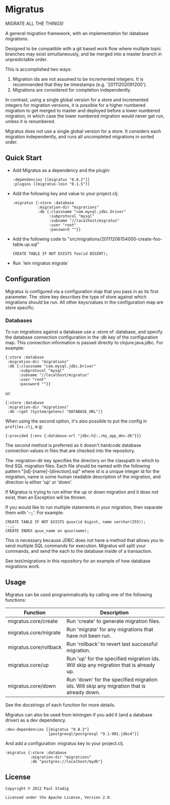 #+STARTUP: hidestars showall
* Migratus
  MIGRATE ALL THE THINGS!

[[http://clojars.org/migratus-lein][http://clojars.org/migratus-lein/latest-version.svg]]

  A general migration framework, with an implementation for database migrations.

  Designed to be compatible with a git based work flow where multiple topic
  branches may exist simultaneously, and be merged into a master branch in
  unpredictable order.

  This is accomplished two ways:
  1. Migration ids are not assumed to be incremented integers.  It is
     recommended that they be timestamps (e.g. '20111202091200').
  2. Migrations are considered for completion independently.

  In contrast, using a single global version for a store and incremented
  integers for migration versions, it is possible for a higher numbered
  migration to get merged to master and deployed before a lower numbered
  migration, in which case the lower numbered migration would never get run,
  unless it is renumbered.

  Migratus does not use a single global version for a store.  It considers each
  migration independently, and runs all uncompleted migrations in sorted order.
** Quick Start
   - Add Migratus as a dependency and the plugin:
     : :dependencies [[migratus "0.8.2"]]
     : :plugins [[migratus-lein "0.1.5"]]

   - Add the following key and value to your project.clj:
     : :migratus {:store :database
     :            :migration-dir "migrations"
     :            :db {:classname "com.mysql.jdbc.Driver"
     :                 :subprotocol "mysql"
     :                 :subname "//localhost/migratus"
     :                 :user "root"
     :                 :password ""}}

   - Add the following code to
     "src/migrations/20111206154000-create-foo-table.up.sql"
     : CREATE TABLE IF NOT EXISTS foo(id BIGINT);

   - Run `lein migratus migrate`
** Configuration
   Migratus is configured via a configuration map that you pass in as its first
   parameter.  The :store key describes the type of store against which
   migrations should be run.  All other keys/values in the configuration map are
   store specific.
*** Databases
    To run migrations against a database use a :store of :database, and specify
    the database connection configuration in the :db key of the configuration
    map.  This connection information is passed directly to clojure.java.jdbc.
    For example:

    : {:store :database
    :  :migration-dir "migrations"
    :  :db {:classname "com.mysql.jdbc.Driver"
    :       :subprotocol "mysql"
    :       :subname "//localhost/migratus"
    :       :user "root"
    :       :password ""}}

    or:

    : {:store :database
    :  :migration-dir "migrations"
    :  :db ~(get (System/getenv) "DATABASE_URL")}

    When using the second option, it's also possible to put the config in =profiles.clj=, e.g:

    : {:provided {:env {:database-url "jdbc:h2:./my_app_dev.db"}}}

    The second method is preferred as it doesn't hardcode database connection values in files that
    are checked into the repository.

    The :migration-dir key specifies the directory on the classpath in which to
    find SQL migration files.  Each file should be named with the following
    pattern "[id]-[name]-[direction].sql" where id is a unique integer id for
    the migration, name is some human readable description of the migration, and
    direction is either 'up' or 'down'.

    If Migratus is trying to run either the up or down migration and it does not
    exist, then an Exception will be thrown.

    If you would like to run multiple statements in your migration, then
    separate them with '--;;'.  For example:

    : CREATE TABLE IF NOT EXISTS quux(id bigint, name varchar(255));
    : --;;
    : CREATE INDEX quux_name on quux(name);

    This is necessary because JDBC does not have a method that allows you to
    send multiple SQL commands for execution.  Migratus will split your
    commands, and send the each to the database inside of a transaction.

    See test/migrations in this repository for an example of how database
    migrations work.

** Usage
   Migratus can be used programmatically by calling one of the following
   functions:

   | Function               | Description                                                                               |
   |------------------------+-------------------------------------------------------------------------------------------|
   | migratus.core/create   | Run 'create' to generate migration files.                                                 |
   | migratus.core/migrate  | Run 'migrate' for any migrations that have not been run.                                  |
   | migratus.core/rollback | Run 'rollback' to revert last successful migration.                                       |
   | migratus.core/up       | Run 'up' for the specified migration ids. Will skip any migration that is already up.     |
   | migratus.core/down     | Run 'down' for the specified migration ids. Will skip any migration that is already down. |

   See the docstrings of each function for more details.

   Migratus can also be used from leiningen if you add it (and a database driver) as a dev dependency.

   : :dev-dependencies [[migratus "0.8.2"]
   :                    [postgresql/postgresql "9.1-901.jdbc4"]]

   And add a configuration :migratus key to your project.clj.

   : :migratus {:store :database
   :            :migration-dir "migrations"
   :            :db "postgres://localhost/mydb"}

** License
   : Copyright © 2012 Paul Stadig
   :
   : Licensed under the Apache License, Version 2.0.
